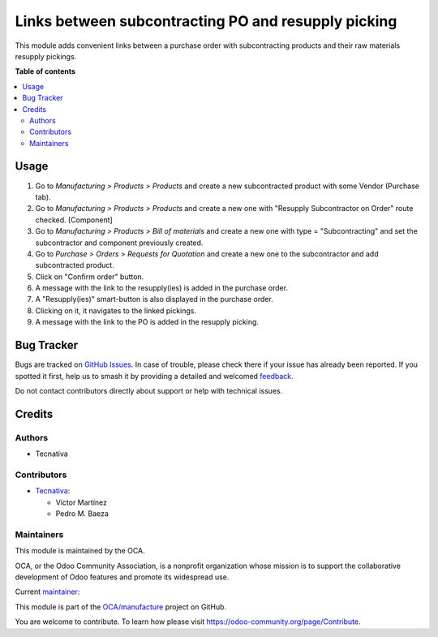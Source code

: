 ====================================================
Links between subcontracting PO and resupply picking
====================================================

.. 
   !!!!!!!!!!!!!!!!!!!!!!!!!!!!!!!!!!!!!!!!!!!!!!!!!!!!
   !! This file is generated by oca-gen-addon-readme !!
   !! changes will be overwritten.                   !!
   !!!!!!!!!!!!!!!!!!!!!!!!!!!!!!!!!!!!!!!!!!!!!!!!!!!!
   !! source digest: sha256:b33ea0853a75faca594ffa03d53e1702ce771c2801f088399063ccc6a2d2b287
   !!!!!!!!!!!!!!!!!!!!!!!!!!!!!!!!!!!!!!!!!!!!!!!!!!!!

.. |badge1| image:: https://img.shields.io/badge/maturity-Beta-yellow.png
    :target: https://odoo-community.org/page/development-status
    :alt: Beta
.. |badge2| image:: https://img.shields.io/badge/licence-AGPL--3-blue.png
    :target: http://www.gnu.org/licenses/agpl-3.0-standalone.html
    :alt: License: AGPL-3
.. |badge3| image:: https://img.shields.io/badge/github-OCA%2Fmanufacture-lightgray.png?logo=github
    :target: https://github.com/OCA/manufacture/tree/16.0/mrp_subcontracting_resupply_link
    :alt: OCA/manufacture
.. |badge4| image:: https://img.shields.io/badge/weblate-Translate%20me-F47D42.png
    :target: https://translation.odoo-community.org/projects/manufacture-16-0/manufacture-16-0-mrp_subcontracting_resupply_link
    :alt: Translate me on Weblate
.. |badge5| image:: https://img.shields.io/badge/runboat-Try%20me-875A7B.png
    :target: https://runboat.odoo-community.org/builds?repo=OCA/manufacture&target_branch=16.0
    :alt: Try me on Runboat

|badge1| |badge2| |badge3| |badge4| |badge5|

This module adds convenient links between a purchase order with subcontracting products
and their raw materials resupply pickings.

**Table of contents**

.. contents::
   :local:

Usage
=====

#. Go to *Manufacturing > Products > Products* and create a new subcontracted product with some Vendor (Purchase tab).
#. Go to *Manufacturing > Products > Products* and create a new one with "Resupply Subcontractor on Order" route checked. [Component]
#. Go to *Manufacturing > Products > Bill of materials* and create a new one with type = "Subcontracting" and set the subcontractor and component previously created.
#. Go to *Purchase > Orders > Requests for Quotation* and create a new one to the subcontractor and add subcontracted product.
#. Click on "Confirm order" button.
#. A message with the link to the resupply(ies) is added in the purchase order.
#. A "Resupply(ies)" smart-button is also displayed in the purchase order.
#. Clicking on it, it navigates to the linked pickings.
#. A message with the link to the PO is added in the resupply picking.

Bug Tracker
===========

Bugs are tracked on `GitHub Issues <https://github.com/OCA/manufacture/issues>`_.
In case of trouble, please check there if your issue has already been reported.
If you spotted it first, help us to smash it by providing a detailed and welcomed
`feedback <https://github.com/OCA/manufacture/issues/new?body=module:%20mrp_subcontracting_resupply_link%0Aversion:%2016.0%0A%0A**Steps%20to%20reproduce**%0A-%20...%0A%0A**Current%20behavior**%0A%0A**Expected%20behavior**>`_.

Do not contact contributors directly about support or help with technical issues.

Credits
=======

Authors
~~~~~~~

* Tecnativa

Contributors
~~~~~~~~~~~~

* `Tecnativa <https://www.tecnativa.com>`_:

  * Víctor Martínez
  * Pedro M. Baeza

Maintainers
~~~~~~~~~~~

This module is maintained by the OCA.

.. image:: https://odoo-community.org/logo.png
   :alt: Odoo Community Association
   :target: https://odoo-community.org

OCA, or the Odoo Community Association, is a nonprofit organization whose
mission is to support the collaborative development of Odoo features and
promote its widespread use.

.. |maintainer-victoralmau| image:: https://github.com/victoralmau.png?size=40px
    :target: https://github.com/victoralmau
    :alt: victoralmau

Current `maintainer <https://odoo-community.org/page/maintainer-role>`__:

|maintainer-victoralmau| 

This module is part of the `OCA/manufacture <https://github.com/OCA/manufacture/tree/16.0/mrp_subcontracting_resupply_link>`_ project on GitHub.

You are welcome to contribute. To learn how please visit https://odoo-community.org/page/Contribute.
